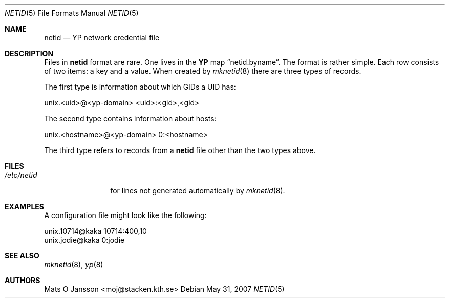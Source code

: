.\"	$OpenBSD: netid.5,v 1.11 2007/05/31 19:20:31 jmc Exp $
.\"
.\" Copyright (c) 1996 Mats O Jansson <moj@stacken.kth.se>
.\" All rights reserved.
.\"
.\" Redistribution and use in source and binary forms, with or without
.\" modification, are permitted provided that the following conditions
.\" are met:
.\" 1. Redistributions of source code must retain the above copyright
.\"    notice, this list of conditions and the following disclaimer.
.\" 2. Redistributions in binary form must reproduce the above copyright
.\"    notice, this list of conditions and the following disclaimer in the
.\"    documentation and/or other materials provided with the distribution.
.\"
.\" THIS SOFTWARE IS PROVIDED BY THE AUTHOR ``AS IS'' AND ANY EXPRESS
.\" OR IMPLIED WARRANTIES, INCLUDING, BUT NOT LIMITED TO, THE IMPLIED
.\" WARRANTIES OF MERCHANTABILITY AND FITNESS FOR A PARTICULAR PURPOSE
.\" ARE DISCLAIMED.  IN NO EVENT SHALL THE AUTHOR BE LIABLE FOR ANY
.\" DIRECT, INDIRECT, INCIDENTAL, SPECIAL, EXEMPLARY, OR CONSEQUENTIAL
.\" DAMAGES (INCLUDING, BUT NOT LIMITED TO, PROCUREMENT OF SUBSTITUTE GOODS
.\" OR SERVICES; LOSS OF USE, DATA, OR PROFITS; OR BUSINESS INTERRUPTION)
.\" HOWEVER CAUSED AND ON ANY THEORY OF LIABILITY, WHETHER IN CONTRACT, STRICT
.\" LIABILITY, OR TORT (INCLUDING NEGLIGENCE OR OTHERWISE) ARISING IN ANY WAY
.\" OUT OF THE USE OF THIS SOFTWARE, EVEN IF ADVISED OF THE POSSIBILITY OF
.\" SUCH DAMAGE.
.\"
.Dd $Mdocdate: May 31 2007 $
.Dt NETID 5
.Os
.Sh NAME
.Nm netid
.Nd
.Nm YP
network credential file
.Sh DESCRIPTION
Files in
.Nm netid
format are rare.
One lives in the
.Nm YP
map
.Dq netid.byname .
The format is rather simple.
Each row consists of two items: a key and a value.
When created by
.Xr mknetid 8
there are three types of records.
.Pp
The first type is information about which GIDs a UID has:
.Bd -literal
unix.<uid>@<yp-domain> <uid>:<gid>,<gid>
.Ed
.Pp
The second type contains information about hosts:
.Bd -literal
unix.<hostname>@<yp-domain> 0:<hostname>
.Ed
.Pp
The third type refers to records from a
.Nm netid
file other than the two types above.
.Sh FILES
.Bl -tag -width /etc/netid -compact
.It Pa /etc/netid
for lines not generated automatically by
.Xr mknetid 8 .
.El
.Sh EXAMPLES
A configuration file might look like the following:
.Bd -literal
unix.10714@kaka 10714:400,10
unix.jodie@kaka 0:jodie
.Ed
.Sh SEE ALSO
.Xr mknetid 8 ,
.Xr yp 8
.Sh AUTHORS
.An Mats O Jansson Aq moj@stacken.kth.se
